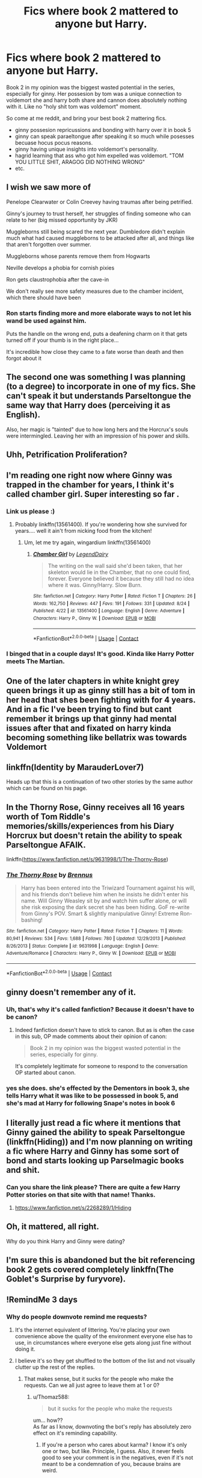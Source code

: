 #+TITLE: Fics where book 2 mattered to anyone but Harry.

* Fics where book 2 mattered to anyone but Harry.
:PROPERTIES:
:Author: MyAltsAltsSecretAlt
:Score: 68
:DateUnix: 1598554251.0
:DateShort: 2020-Aug-27
:FlairText: Request
:END:
Book 2 in my opinion was the biggest wasted potential in the series, especially for ginny. Her possesion by tom was a unique connection to voldemort she and harry both share and cannon does absolutely nothing with it. Like no "holy shit tom was voldemort" moment.

So come at me reddit, and bring your best book 2 mattering fics.

- ginny possesion repricussions and bonding with harry over it in book 5
- ginny can speak paraeltongue after speaking it so much while posesses becuase hocus pocus reasons.
- ginny having unique insights into voldemort's personality.
- hagrid learning that ass who got him expelled was voldemort. "TOM YOU LITTLE SHIT, ARAGOG DID NOTHING WRONG"
- etc.


** I wish we saw more of

Penelope Clearwater or Colin Creevey having traumas after being petrified.

Ginny's journey to trust herself, her struggles of finding someone who can relate to her (big missed opportunity by JKR)

Muggleborns still being scared the next year. Dumbledore didn't explain much what had caused muggleborns to be attacked after all, and things like that aren't forgotten over summer.

Muggleborns whose parents remove them from Hogwarts

Neville develops a phobia for cornish pixies

Ron gets claustrophobia after the cave-in

We don't really see more safety measures due to the chamber incident, which there should have been
:PROPERTIES:
:Score: 52
:DateUnix: 1598562737.0
:DateShort: 2020-Aug-28
:END:

*** Ron starts finding more and more elaborate ways to not let his wand be used against him.

Puts the handle on the wrong end, puts a deafening charm on it that gets turned off if your thumb is in the right place...

It's incredible how close they came to a fate worse than death and then forgot about it
:PROPERTIES:
:Author: chlorinecrownt
:Score: 7
:DateUnix: 1598638909.0
:DateShort: 2020-Aug-28
:END:


** The second one was something I was planning (to a degree) to incorporate in one of my fics. She can't speak it but understands Parseltongue the same way that Harry does (perceiving it as English).

Also, her magic is "tainted" due to how long hers and the Horcrux's souls were intermingled. Leaving her with an impression of his power and skills.
:PROPERTIES:
:Author: RowanWinterlace
:Score: 17
:DateUnix: 1598555199.0
:DateShort: 2020-Aug-27
:END:


** Uhh, Petrification Proliferation?
:PROPERTIES:
:Author: StarDolph
:Score: 17
:DateUnix: 1598573410.0
:DateShort: 2020-Aug-28
:END:


** I'm reading one right now where Ginny was trapped in the chamber for years, I think it's called chamber girl. Super interesting so far .
:PROPERTIES:
:Author: roseworthh
:Score: 15
:DateUnix: 1598563852.0
:DateShort: 2020-Aug-28
:END:

*** Link us please :)
:PROPERTIES:
:Author: MoreGeckosPlease
:Score: 6
:DateUnix: 1598570138.0
:DateShort: 2020-Aug-28
:END:

**** Probably linkffn(13561400). If you're wondering how she survived for years.... well it ain't from nicking food from the kitchen!
:PROPERTIES:
:Author: pm-me-your-nenen
:Score: 9
:DateUnix: 1598572796.0
:DateShort: 2020-Aug-28
:END:

***** Um, let me try again, wingardium linkffn(13561400)
:PROPERTIES:
:Author: pm-me-your-nenen
:Score: 5
:DateUnix: 1598573174.0
:DateShort: 2020-Aug-28
:END:

****** [[https://www.fanfiction.net/s/13561400/1/][*/Chamber Girl/*]] by [[https://www.fanfiction.net/u/5696277/LegendDairy][/LegendDairy/]]

#+begin_quote
  The writing on the wall said she'd been taken, that her skeleton would lie in the Chamber, that no one could find, forever. Everyone believed it because they still had no idea where it was. Ginny/Harry. Slow Burn.
#+end_quote

^{/Site/:} ^{fanfiction.net} ^{*|*} ^{/Category/:} ^{Harry} ^{Potter} ^{*|*} ^{/Rated/:} ^{Fiction} ^{T} ^{*|*} ^{/Chapters/:} ^{26} ^{*|*} ^{/Words/:} ^{162,750} ^{*|*} ^{/Reviews/:} ^{447} ^{*|*} ^{/Favs/:} ^{191} ^{*|*} ^{/Follows/:} ^{331} ^{*|*} ^{/Updated/:} ^{8/24} ^{*|*} ^{/Published/:} ^{4/22} ^{*|*} ^{/id/:} ^{13561400} ^{*|*} ^{/Language/:} ^{English} ^{*|*} ^{/Genre/:} ^{Adventure} ^{*|*} ^{/Characters/:} ^{Harry} ^{P.,} ^{Ginny} ^{W.} ^{*|*} ^{/Download/:} ^{[[http://www.ff2ebook.com/old/ffn-bot/index.php?id=13561400&source=ff&filetype=epub][EPUB]]} ^{or} ^{[[http://www.ff2ebook.com/old/ffn-bot/index.php?id=13561400&source=ff&filetype=mobi][MOBI]]}

--------------

*FanfictionBot*^{2.0.0-beta} | [[https://github.com/FanfictionBot/reddit-ffn-bot/wiki/Usage][Usage]] | [[https://www.reddit.com/message/compose?to=tusing][Contact]]
:PROPERTIES:
:Author: FanfictionBot
:Score: 5
:DateUnix: 1598573192.0
:DateShort: 2020-Aug-28
:END:


*** I binged that in a couple days! It's good. Kinda like Harry Potter meets The Martian.
:PROPERTIES:
:Author: ApteryxAustralis
:Score: 3
:DateUnix: 1598757153.0
:DateShort: 2020-Aug-30
:END:


** One of the later chapters in white knight grey queen brings it up as ginny still has a bit of tom in her head that shes been fighting with for 4 years. And in a fic I've been trying to find but cant remember it brings up that ginny had mental issues after that and fixated on harry kinda becoming something like bellatrix was towards Voldemort
:PROPERTIES:
:Author: Aniki356
:Score: 5
:DateUnix: 1598559851.0
:DateShort: 2020-Aug-28
:END:


** linkffn(Identity by MarauderLover7)

Heads up that this is a continuation of two other stories by the same author which can be found on his page.
:PROPERTIES:
:Author: AmbitiousCompany
:Score: 4
:DateUnix: 1598570362.0
:DateShort: 2020-Aug-28
:END:


** In the Thorny Rose, Ginny receives all 16 years worth of Tom Riddle's memories/skills/experiences from his Diary Horcrux but doesn't retain the ability to speak Parseltongue AFAIK.

linkffn([[https://www.fanfiction.net/s/9631998/1/The-Thorny-Rose]])
:PROPERTIES:
:Author: webbzo
:Score: 3
:DateUnix: 1598584715.0
:DateShort: 2020-Aug-28
:END:

*** [[https://www.fanfiction.net/s/9631998/1/][*/The Thorny Rose/*]] by [[https://www.fanfiction.net/u/4577618/Brennus][/Brennus/]]

#+begin_quote
  Harry has been entered into the Triwizard Tournament against his will, and his friends don't believe him when he insists he didn't enter his name. Will Ginny Weasley sit by and watch him suffer alone, or will she risk exposing the dark secret she has been hiding. GoF re-write from Ginny's POV. Smart & slightly manipulative Ginny! Extreme Ron-bashing!
#+end_quote

^{/Site/:} ^{fanfiction.net} ^{*|*} ^{/Category/:} ^{Harry} ^{Potter} ^{*|*} ^{/Rated/:} ^{Fiction} ^{T} ^{*|*} ^{/Chapters/:} ^{11} ^{*|*} ^{/Words/:} ^{80,941} ^{*|*} ^{/Reviews/:} ^{534} ^{*|*} ^{/Favs/:} ^{1,688} ^{*|*} ^{/Follows/:} ^{780} ^{*|*} ^{/Updated/:} ^{12/29/2013} ^{*|*} ^{/Published/:} ^{8/26/2013} ^{*|*} ^{/Status/:} ^{Complete} ^{*|*} ^{/id/:} ^{9631998} ^{*|*} ^{/Language/:} ^{English} ^{*|*} ^{/Genre/:} ^{Adventure/Romance} ^{*|*} ^{/Characters/:} ^{Harry} ^{P.,} ^{Ginny} ^{W.} ^{*|*} ^{/Download/:} ^{[[http://www.ff2ebook.com/old/ffn-bot/index.php?id=9631998&source=ff&filetype=epub][EPUB]]} ^{or} ^{[[http://www.ff2ebook.com/old/ffn-bot/index.php?id=9631998&source=ff&filetype=mobi][MOBI]]}

--------------

*FanfictionBot*^{2.0.0-beta} | [[https://github.com/FanfictionBot/reddit-ffn-bot/wiki/Usage][Usage]] | [[https://www.reddit.com/message/compose?to=tusing][Contact]]
:PROPERTIES:
:Author: FanfictionBot
:Score: 2
:DateUnix: 1598584735.0
:DateShort: 2020-Aug-28
:END:


** ginny doesn't remember any of it.
:PROPERTIES:
:Author: andrewwaiting
:Score: 5
:DateUnix: 1598569204.0
:DateShort: 2020-Aug-28
:END:

*** Uh, that's why it's called fanfiction? Because it doesn't have to be canon?
:PROPERTIES:
:Author: CyberWolfWrites
:Score: 8
:DateUnix: 1598619923.0
:DateShort: 2020-Aug-28
:END:

**** Indeed fanfiction doesn't have to stick to canon. But as is often the case in this sub, OP made comments about their opinion of canon:

#+begin_quote
  Book 2 in my opinion was the biggest wasted potential in the series, especially for ginny.
#+end_quote

It's completely legitimate for someone to respond to the conversation OP started about canon.
:PROPERTIES:
:Author: Taure
:Score: 3
:DateUnix: 1598630690.0
:DateShort: 2020-Aug-28
:END:


*** yes she does. she's effected by the Dementors in book 3, she tells Harry what it was like to be possessed in book 5, and she's mad at Harry for following Snape's notes in book 6
:PROPERTIES:
:Author: brbsoup
:Score: 3
:DateUnix: 1598665316.0
:DateShort: 2020-Aug-29
:END:


** I literally just read a fic where it mentions that Ginny gained the ability to speak Parseltongue (linkffn(Hiding)) and I'm now planning on writing a fic where Harry and Ginny has some sort of bond and starts looking up Parselmagic books and shit.
:PROPERTIES:
:Author: CyberWolfWrites
:Score: 5
:DateUnix: 1598619848.0
:DateShort: 2020-Aug-28
:END:

*** Can you share the link please? There are quite a few Harry Potter stories on that site with that name! Thanks.
:PROPERTIES:
:Author: heresy23
:Score: 1
:DateUnix: 1598666241.0
:DateShort: 2020-Aug-29
:END:

**** [[https://www.fanfiction.net/s/2268289/1/Hiding]]
:PROPERTIES:
:Author: CyberWolfWrites
:Score: 1
:DateUnix: 1598685778.0
:DateShort: 2020-Aug-29
:END:


** Oh, it mattered, all right.

Why do you think Harry and Ginny were dating?
:PROPERTIES:
:Author: kikechan
:Score: 2
:DateUnix: 1598809384.0
:DateShort: 2020-Aug-30
:END:


** I'm sure this is abandoned but the bit referencing book 2 gets covered completely linkffn(The Goblet's Surprise by furyvore).
:PROPERTIES:
:Author: Ch1pp
:Score: 1
:DateUnix: 1598658317.0
:DateShort: 2020-Aug-29
:END:


** !RemindMe 3 days
:PROPERTIES:
:Author: Blade1301
:Score: -4
:DateUnix: 1598564449.0
:DateShort: 2020-Aug-28
:END:

*** Why do people downvote remind me requests?
:PROPERTIES:
:Score: 1
:DateUnix: 1598610351.0
:DateShort: 2020-Aug-28
:END:

**** It's the internet equivalent of littering. You're placing your own convenience above the quality of the environment everyone else has to use, in circumstances where everyone else gets along just fine without doing it.
:PROPERTIES:
:Author: Taure
:Score: 10
:DateUnix: 1598631068.0
:DateShort: 2020-Aug-28
:END:


**** I believe it's so they get shuffled to the bottom of the list and not visually clutter up the rest of the replies.
:PROPERTIES:
:Author: Thomaz588
:Score: 9
:DateUnix: 1598619850.0
:DateShort: 2020-Aug-28
:END:

***** That makes sense, but it sucks for the people who make the requests. Can we all just agree to leave them at 1 or 0?
:PROPERTIES:
:Author: Locked_Key
:Score: 1
:DateUnix: 1598629293.0
:DateShort: 2020-Aug-28
:END:

****** u/Thomaz588:
#+begin_quote
  but it sucks for the people who make the requests
#+end_quote

um... how??\\
As far as I know, downvoting the bot's reply has absolutely zero effect on it's reminding capability.
:PROPERTIES:
:Author: Thomaz588
:Score: 4
:DateUnix: 1598632230.0
:DateShort: 2020-Aug-28
:END:

******* If you're a person who cares about karma? I know it's only one or two, but like. Principle, I guess. Also, it never feels good to see your comment is in the negatives, even if it's not meant to be a condemnation of you, because brains are weird.
:PROPERTIES:
:Author: Locked_Key
:Score: 1
:DateUnix: 1598643290.0
:DateShort: 2020-Aug-29
:END:


*** I will be messaging you in 3 days on [[http://www.wolframalpha.com/input/?i=2020-08-30%2021:40:49%20UTC%20To%20Local%20Time][*2020-08-30 21:40:49 UTC*]] to remind you of [[https://np.reddit.com/r/HPfanfiction/comments/ihqxza/fics_where_book_2_mattered_to_anyone_but_harry/g32hag9/?context=3][*this link*]]

[[https://np.reddit.com/message/compose/?to=RemindMeBot&subject=Reminder&message=%5Bhttps%3A%2F%2Fwww.reddit.com%2Fr%2FHPfanfiction%2Fcomments%2Fihqxza%2Ffics_where_book_2_mattered_to_anyone_but_harry%2Fg32hag9%2F%5D%0A%0ARemindMe%21%202020-08-30%2021%3A40%3A49%20UTC][*1 OTHERS CLICKED THIS LINK*]] to send a PM to also be reminded and to reduce spam.

^{Parent commenter can} [[https://np.reddit.com/message/compose/?to=RemindMeBot&subject=Delete%20Comment&message=Delete%21%20ihqxza][^{delete this message to hide from others.}]]

--------------

[[https://np.reddit.com/r/RemindMeBot/comments/e1bko7/remindmebot_info_v21/][^{Info}]]

[[https://np.reddit.com/message/compose/?to=RemindMeBot&subject=Reminder&message=%5BLink%20or%20message%20inside%20square%20brackets%5D%0A%0ARemindMe%21%20Time%20period%20here][^{Custom}]]
[[https://np.reddit.com/message/compose/?to=RemindMeBot&subject=List%20Of%20Reminders&message=MyReminders%21][^{Your Reminders}]]
[[https://np.reddit.com/message/compose/?to=Watchful1&subject=RemindMeBot%20Feedback][^{Feedback}]]
:PROPERTIES:
:Author: RemindMeBot
:Score: 1
:DateUnix: 1598570284.0
:DateShort: 2020-Aug-28
:END:
